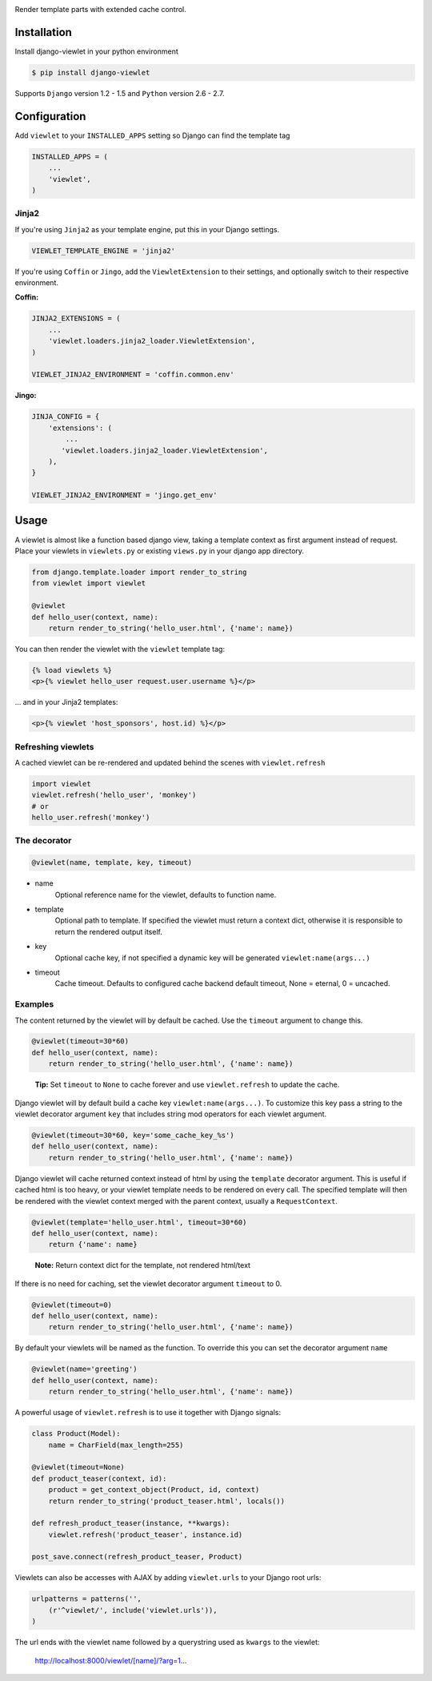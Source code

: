 .. image:: https://raw.github.com/5monkeys/django-viewlet/master/docs/django_viewlet.png

Render template parts with extended cache control.

.. image:: https://travis-ci.org/5monkeys/django-viewlet.png?branch=master
    :target: http://travis-ci.org/5monkeys/django-viewlet

Installation
------------

Install django-viewlet in your python environment

.. code-block:: sh

    $ pip install django-viewlet

Supports ``Django`` version 1.2 - 1.5 and ``Python`` version 2.6 - 2.7.


Configuration
-------------

Add ``viewlet`` to your ``INSTALLED_APPS`` setting so Django can find the template tag

.. code-block:: python

    INSTALLED_APPS = (
        ...
        'viewlet',
    )

Jinja2
______

If you're using ``Jinja2`` as your template engine, put this in your Django settings.

.. code-block:: python

    VIEWLET_TEMPLATE_ENGINE = 'jinja2'


If you're using ``Coffin`` or ``Jingo``, add the ``ViewletExtension`` to their settings,
and optionally switch to their respective environment.

**Coffin:**

.. code-block:: python

    JINJA2_EXTENSIONS = (
        ...
        'viewlet.loaders.jinja2_loader.ViewletExtension',
    )

    VIEWLET_JINJA2_ENVIRONMENT = 'coffin.common.env'

**Jingo:**

.. code-block:: python

    JINJA_CONFIG = {
        'extensions': (
            ...
           'viewlet.loaders.jinja2_loader.ViewletExtension',
        ),
    }

    VIEWLET_JINJA2_ENVIRONMENT = 'jingo.get_env'


Usage
-----

A viewlet is almost like a function based django view, taking a template context
as first argument instead of request.
Place your viewlets in ``viewlets.py`` or existing ``views.py`` in your django app directory.

.. code-block:: python

    from django.template.loader import render_to_string
    from viewlet import viewlet

    @viewlet
    def hello_user(context, name):
        return render_to_string('hello_user.html', {'name': name})


You can then render the viewlet with the ``viewlet`` template tag:

.. code-block:: html

    {% load viewlets %}
    <p>{% viewlet hello_user request.user.username %}</p>


... and in your Jinja2 templates:

.. code-block:: html

    <p>{% viewlet 'host_sponsors', host.id) %}</p>


Refreshing viewlets
___________________

A cached viewlet can be re-rendered and updated behind the scenes with ``viewlet.refresh``

.. code-block:: python

    import viewlet
    viewlet.refresh('hello_user', 'monkey')
    # or
    hello_user.refresh('monkey')


The decorator
_____________

.. code-block:: python

    @viewlet(name, template, key, timeout)


* name
    Optional reference name for the viewlet, defaults to function name.
* template
    Optional path to template. If specified the viewlet must return a context dict,
    otherwise it is responsible to return the rendered output itself.
* key
    Optional cache key, if not specified a dynamic key will be generated ``viewlet:name(args...)``
* timeout
    Cache timeout. Defaults to configured cache backend default timeout, None = eternal, 0 = uncached.


Examples
________

The content returned by the viewlet will by default be cached. Use the ``timeout`` argument to change this.

.. code-block:: python

    @viewlet(timeout=30*60)
    def hello_user(context, name):
        return render_to_string('hello_user.html', {'name': name})

..

    **Tip:** Set ``timeout`` to ``None`` to cache forever and use ``viewlet.refresh`` to update the cache.


Django viewlet will by default build a cache key ``viewlet:name(args...)``.
To customize this key pass a string to the viewlet decorator argument ``key`` that includes string mod operators for each
viewlet argument.

.. code-block:: python

    @viewlet(timeout=30*60, key='some_cache_key_%s')
    def hello_user(context, name):
        return render_to_string('hello_user.html', {'name': name})


Django viewlet will cache returned context instead of html by using the ``template`` decorator argument.
This is useful if cached html is too heavy, or your viewlet template needs to be rendered on every call.
The specified template will then be rendered with the viewlet context merged with the parent context, usually a ``RequestContext``.

.. code-block:: python

    @viewlet(template='hello_user.html', timeout=30*60)
    def hello_user(context, name):
        return {'name': name}

..

    **Note:** Return context dict for the template, not rendered html/text


If there is no need for caching, set the viewlet decorator argument ``timeout`` to 0.

.. code-block:: python

    @viewlet(timeout=0)
    def hello_user(context, name):
        return render_to_string('hello_user.html', {'name': name})


By default your viewlets will be named as the function. To override this you can set the decorator argument ``name``

.. code-block:: python

    @viewlet(name='greeting')
    def hello_user(context, name):
        return render_to_string('hello_user.html', {'name': name})


A powerful usage of ``viewlet.refresh`` is to use it together with Django signals:

.. code-block:: python

    class Product(Model):
        name = CharField(max_length=255)

    @viewlet(timeout=None)
    def product_teaser(context, id):
        product = get_context_object(Product, id, context)
        return render_to_string('product_teaser.html', locals())

    def refresh_product_teaser(instance, **kwargs):
        viewlet.refresh('product_teaser', instance.id)

    post_save.connect(refresh_product_teaser, Product)


Viewlets can also be accesses with AJAX by adding ``viewlet.urls`` to your Django root urls:

.. code-block:: python

    urlpatterns = patterns('',
        (r'^viewlet/', include('viewlet.urls')),
    )


The url ends with the viewlet name followed by a querystring used as ``kwargs`` to the viewlet:

..

    http://localhost:8000/viewlet/[name]/?arg=1...
